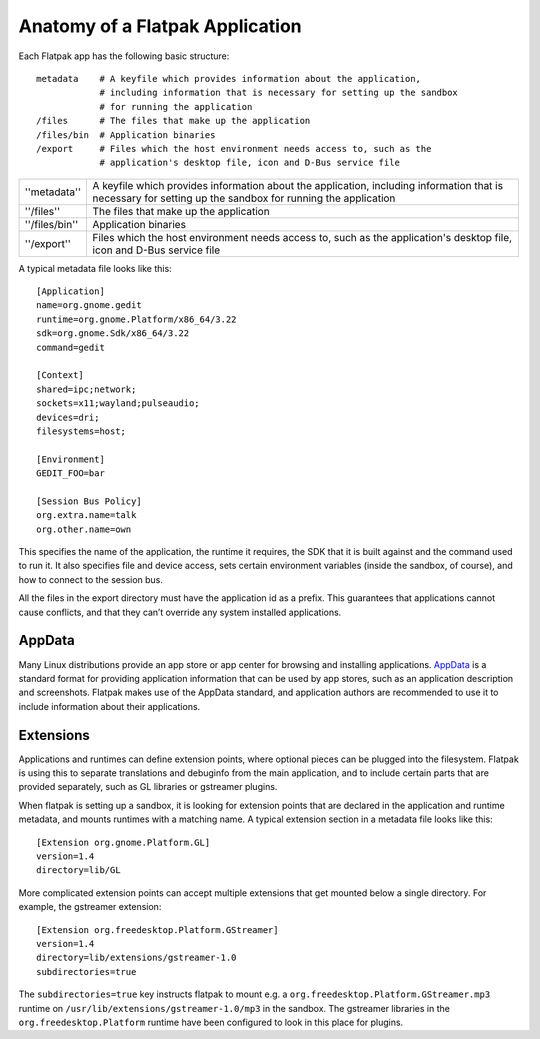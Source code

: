 Anatomy of a Flatpak Application
================================

Each Flatpak app has the following basic structure::

  metadata    # A keyfile which provides information about the application,
              # including information that is necessary for setting up the sandbox
              # for running the application
  /files      # The files that make up the application
  /files/bin  # Application binaries
  /export     # Files which the host environment needs access to, such as the
              # application's desktop file, icon and D-Bus service file

==============  ==============================================================
''metadata''    A keyfile which provides information about the application, 
                including information that is necessary for setting up the 
                sandbox for running the application
''/files''      The files that make up the application
''/files/bin''  Application binaries
''/export''     Files which the host environment needs access to, such as the
                application's desktop file, icon and D-Bus service file
==============  ==============================================================

A typical metadata file looks like this::

  [Application]
  name=org.gnome.gedit
  runtime=org.gnome.Platform/x86_64/3.22
  sdk=org.gnome.Sdk/x86_64/3.22
  command=gedit

  [Context]
  shared=ipc;network;
  sockets=x11;wayland;pulseaudio;
  devices=dri;
  filesystems=host;

  [Environment]
  GEDIT_FOO=bar

  [Session Bus Policy]
  org.extra.name=talk
  org.other.name=own

This specifies the name of the application, the runtime it requires, the SDK that it is built against and the command used to run it. It also specifies file and device access, sets certain environment variables (inside the sandbox, of course), and how to connect to the session bus.

All the files in the export directory must have the application id as a prefix. This guarantees that applications cannot cause conflicts, and that they can’t override any system installed applications.

AppData
-------

Many Linux distributions provide an app store or app center for browsing and installing applications. `AppData <https://www.freedesktop.org/software/appstream/docs/chap-Quickstart.html#sect-Quickstart-DesktopApps>`_ is a standard format for providing application information that can be used by app stores, such as an application description and screenshots. Flatpak makes use of the AppData standard, and application authors are recommended to use it to include information about their applications.

Extensions
----------

Applications and runtimes can define extension points, where optional pieces can be plugged into the filesystem. Flatpak is using this to separate translations and debuginfo from the main application, and to include certain parts that are provided separately, such as GL libraries or gstreamer plugins.

When flatpak is setting up a sandbox, it is looking for extension points that are declared in the application and runtime metadata, and mounts runtimes with a matching name. A typical extension section in a metadata file looks like this::

  [Extension org.gnome.Platform.GL]
  version=1.4
  directory=lib/GL

More complicated extension points can accept multiple extensions that get mounted below a single directory. For example, the gstreamer extension::

  [Extension org.freedesktop.Platform.GStreamer]
  version=1.4
  directory=lib/extensions/gstreamer-1.0
  subdirectories=true

The ``subdirectories=true`` key instructs flatpak to mount e.g. a ``org.freedesktop.Platform.GStreamer.mp3`` runtime on ``/usr/lib/extensions/gstreamer-1.0/mp3`` in the sandbox. The gstreamer libraries in the ``org.freedesktop.Platform`` runtime have been configured to look in this place for plugins.
